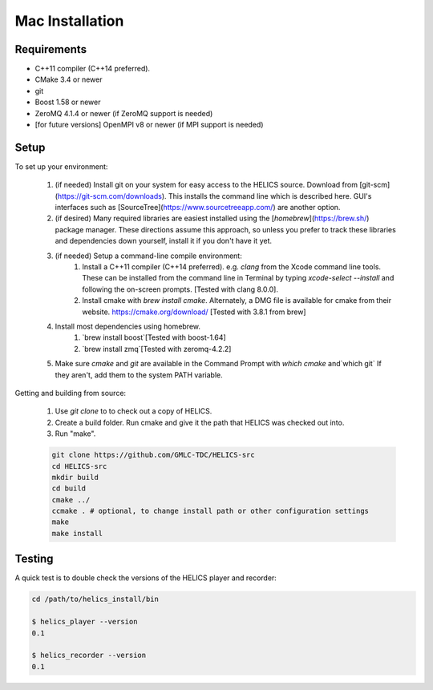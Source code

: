 
Mac Installation
----------------

Requirements
============

* C++11 compiler (C++14 preferred).
* CMake 3.4 or newer
* git
* Boost 1.58 or newer
* ZeroMQ 4.1.4 or newer (if ZeroMQ support is needed)
* [for future versions] OpenMPI v8 or newer (if MPI support is needed)

Setup
=====

To set up your environment:

    1. (if needed) Install git on your system for easy access to the HELICS source. Download from [git-scm](https://git-scm.com/downloads). This installs the command line which is described here. GUI's interfaces such as [SourceTree](https://www.sourcetreeapp.com/) are another option.
    2. (if desired) Many required libraries are easiest installed using the [`homebrew`](https://brew.sh/) package manager. These directions assume this approach, so unless you prefer to track these libraries and dependencies down yourself, install it if you don't have it yet.
    3. (if needed) Setup a command-line compile environment:
         1. Install a C++11 compiler (C++14 preferred). e.g. `clang` from the Xcode command line tools. These can be installed from the command line in Terminal by typing `xcode-select --install` and following the on-screen prompts. [Tested with clang 8.0.0].
         2. Install cmake with `brew install cmake`. Alternately, a DMG file is available for cmake from their website.  https://cmake.org/download/ [Tested with 3.8.1 from brew]
    4. Install most dependencies using homebrew.
        1. `brew install boost`[Tested with boost-1.64]
        2. `brew install zmq`[Tested with zeromq-4.2.2]
    5. Make sure *cmake* and *git* are available in the Command Prompt with `which cmake` and`which git` If they aren't, add them to the system PATH variable.

Getting and building from source:

    1. Use `git clone` to to check out a copy of HELICS.

    2. Create a build folder. Run cmake and give it the path that HELICS was checked out into.

    3. Run "make".

    .. code-block:: bash

        git clone https://github.com/GMLC-TDC/HELICS-src
        cd HELICS-src
        mkdir build
        cd build
        cmake ../
        ccmake . # optional, to change install path or other configuration settings
        make
        make install


Testing
=======

A quick test is to double check the versions of the HELICS player and recorder:

.. code-block:: bash

    cd /path/to/helics_install/bin

    $ helics_player --version
    0.1

    $ helics_recorder --version
    0.1
